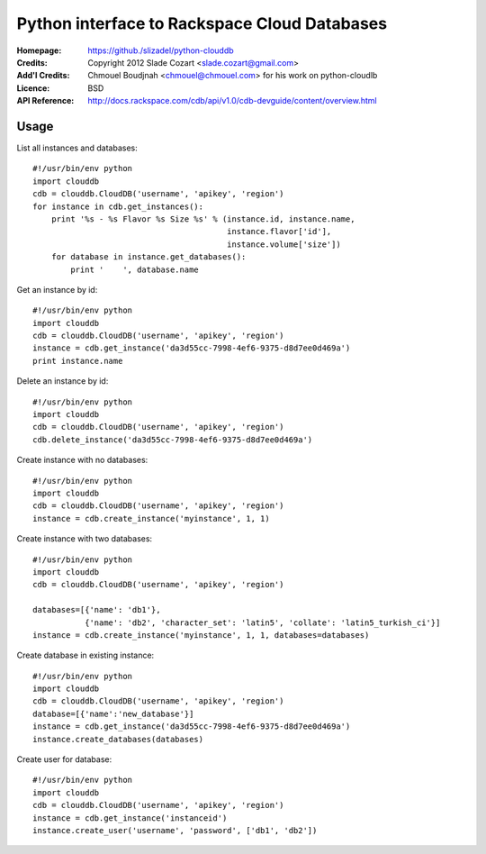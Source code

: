 ==================================================================
 Python interface to Rackspace Cloud Databases
==================================================================

:Homepage:  https://github./slizadel/python-clouddb
:Credits:   Copyright 2012 Slade Cozart <slade.cozart@gmail.com>
:Add'l Credits:  Chmouel Boudjnah <chmouel@chmouel.com> for his work on python-cloudlb
:Licence:   BSD
:API Reference: http://docs.rackspace.com/cdb/api/v1.0/cdb-devguide/content/overview.html


Usage
=====

List all instances and databases::

  #!/usr/bin/env python
  import clouddb
  cdb = clouddb.CloudDB('username', 'apikey', 'region')
  for instance in cdb.get_instances():
      print '%s - %s Flavor %s Size %s' % (instance.id, instance.name, 
                                           instance.flavor['id'], 
                                           instance.volume['size'])
      for database in instance.get_databases():
          print '    ', database.name

Get an instance by id::

  #!/usr/bin/env python
  import clouddb
  cdb = clouddb.CloudDB('username', 'apikey', 'region')
  instance = cdb.get_instance('da3d55cc-7998-4ef6-9375-d8d7ee0d469a')
  print instance.name

Delete an instance by id::

  #!/usr/bin/env python
  import clouddb
  cdb = clouddb.CloudDB('username', 'apikey', 'region')
  cdb.delete_instance('da3d55cc-7998-4ef6-9375-d8d7ee0d469a')

Create instance with no databases::

  #!/usr/bin/env python
  import clouddb
  cdb = clouddb.CloudDB('username', 'apikey', 'region')
  instance = cdb.create_instance('myinstance', 1, 1)

Create instance with two databases::

  #!/usr/bin/env python
  import clouddb
  cdb = clouddb.CloudDB('username', 'apikey', 'region')

  databases=[{'name': 'db1'}, 
             {'name': 'db2', 'character_set': 'latin5', 'collate': 'latin5_turkish_ci'}]
  instance = cdb.create_instance('myinstance', 1, 1, databases=databases)

Create database in existing instance::

  #!/usr/bin/env python
  import clouddb
  cdb = clouddb.CloudDB('username', 'apikey', 'region')
  database=[{'name':'new_database'}]
  instance = cdb.get_instance('da3d55cc-7998-4ef6-9375-d8d7ee0d469a')
  instance.create_databases(databases)

Create user for database::

  #!/usr/bin/env python
  import clouddb
  cdb = clouddb.CloudDB('username', 'apikey', 'region')
  instance = cdb.get_instance('instanceid')
  instance.create_user('username', 'password', ['db1', 'db2'])

